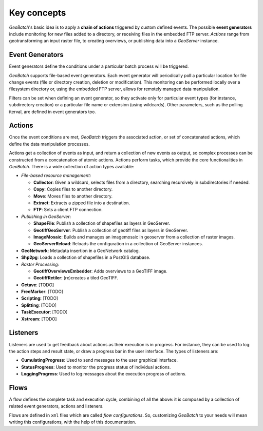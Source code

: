 .. |GB| replace:: *GeoBatch*
.. |GS| replace:: *GeoServer*

Key concepts
============

|GB|'s basic idea is to apply a **chain of actions** triggered by custom defined events. The possible **event generators** include monitoring for new files added to a directory, or receiving files in the embedded FTP server. *Actions* range from geotransforming an input raster file, to creating overviews, or publishing data into a |GS| instance.


Event Generators
----------------

Event generators define the conditions under a particular batch process will be triggered.

|GB| supports file-based event generators. Each event generator will periodically poll a particular location for file change events (file or directory creation, deletion or modification). This monitoring can be performed locally over a filesystem directory or, using the embedded FTP server, allows for remotely managed data manipulation.

Filters can be set when defining an event generator, so they activate only for particular event types (for instance, subdirectory creation) or a particular file name or extension (using wildcards). Other parameters, such as the polling iterval, are defined in event generators too.


Actions
-------

Once the event conditions are met, |GB| triggers the associated action, or set of concatenated actions, which define the data manipulation processes.

Actions get a collection of events as input, and return a collection of new events as output, so complex processes can be constructed from a concatenation of atomic actions. Actions perform tasks, which provide the core functionalities in |GB|. There is a wide collection of action types available:

* *File-based resource management:*

  * **Collector**: Given a wildcard, selects files from a directory, searching recursively in subdirectories if needed.
  * **Copy**: Copies files to another directory.
  * **Move**: Moves files to another directory.
  * **Extract**: Extracts a zipped file into a destination.
  * **FTP**: Sets a client FTP connection.

* *Publishing in GeoServer*:

  * **ShapeFile**: Publish a collection of shapefiles as layers in GeoServer.
  * **GeotiffGeoServer**: Publish a collection of geotiff files as layers in GeoServer.
  * **ImageMosaic**: Builds and manages an imagemosaic in geoserver from a collection of raster images.
  * **GeoServerReload**: Reloads the configuration in a collection of GeoServer instances.

* **GeoNetwork**: Metadata insertion in a GeoNetwork catalog.

* **Shp2pg**: Loads a collection of shapefiles in a PostGIS database.

* *Raster Processing*:

  * **GeotiffOverviewsEmbedder**: Adds overviews to a GeoTIFF image.
  * **GeotiffRetiler**: (re)creates a tiled GeoTIFF.

* **Octave**: [TODO]
* **FreeMarker**: [TODO]
* **Scripting**: [TODO]
* **Splitting**: [TODO]
* **TaskExecutor**: [TODO]
* **Xstream**: [TODO]


Listeners
---------

Listeners are used to get feedback about actions as their execution is in progress. For instance, they can be used to log the action steps and result state, or draw a progress bar in the user interface. The types of listeners are:

* **CumulatingProgress**: Used to send messages to the user graphical interface.
* **StatusProgress**: Used to monitor the progress status of individual actions.
* **LoggingProgress**: Used to log messages about the execution progress of actions.


Flows
-----

A flow defines the complete task and execution cycle, combining of all the above: it is composed by a collection of related event generators, actions and listeners.

Flows are defined in ``xml`` files which are called *flow configurations*. So, customizing |GB| to your needs will mean writing this configurations, with the help of this documentation.


